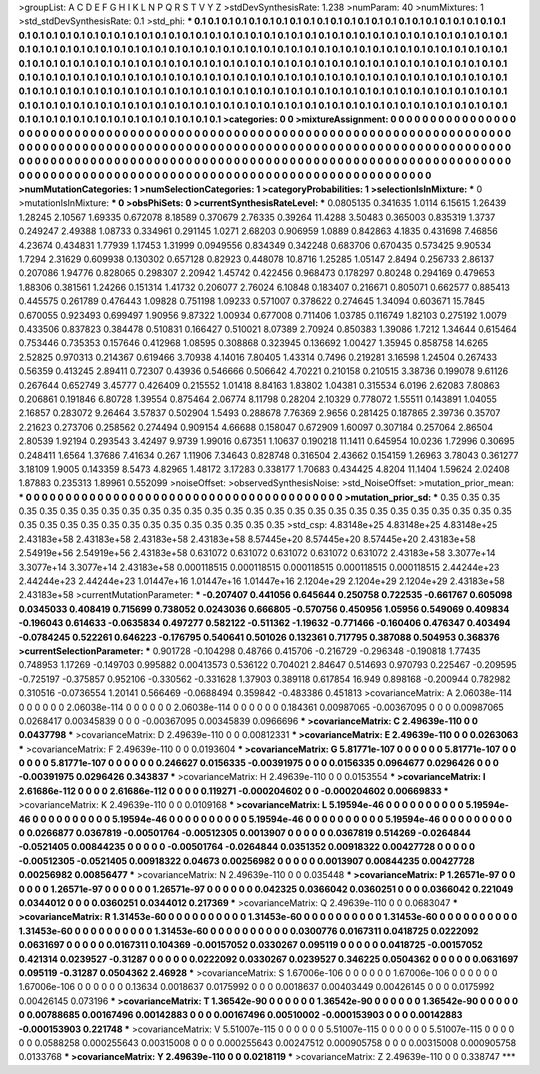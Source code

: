 >groupList:
A C D E F G H I K L
N P Q R S T V Y Z 
>stdDevSynthesisRate:
1.238 
>numParam:
40
>numMixtures:
1
>std_stdDevSynthesisRate:
0.1
>std_phi:
***
0.1 0.1 0.1 0.1 0.1 0.1 0.1 0.1 0.1 0.1
0.1 0.1 0.1 0.1 0.1 0.1 0.1 0.1 0.1 0.1
0.1 0.1 0.1 0.1 0.1 0.1 0.1 0.1 0.1 0.1
0.1 0.1 0.1 0.1 0.1 0.1 0.1 0.1 0.1 0.1
0.1 0.1 0.1 0.1 0.1 0.1 0.1 0.1 0.1 0.1
0.1 0.1 0.1 0.1 0.1 0.1 0.1 0.1 0.1 0.1
0.1 0.1 0.1 0.1 0.1 0.1 0.1 0.1 0.1 0.1
0.1 0.1 0.1 0.1 0.1 0.1 0.1 0.1 0.1 0.1
0.1 0.1 0.1 0.1 0.1 0.1 0.1 0.1 0.1 0.1
0.1 0.1 0.1 0.1 0.1 0.1 0.1 0.1 0.1 0.1
0.1 0.1 0.1 0.1 0.1 0.1 0.1 0.1 0.1 0.1
0.1 0.1 0.1 0.1 0.1 0.1 0.1 0.1 0.1 0.1
0.1 0.1 0.1 0.1 0.1 0.1 0.1 0.1 0.1 0.1
0.1 0.1 0.1 0.1 0.1 0.1 0.1 0.1 0.1 0.1
0.1 0.1 0.1 0.1 0.1 0.1 0.1 0.1 0.1 0.1
0.1 0.1 0.1 0.1 0.1 0.1 0.1 0.1 0.1 0.1
0.1 0.1 0.1 0.1 0.1 0.1 0.1 0.1 0.1 0.1
0.1 0.1 0.1 0.1 0.1 0.1 0.1 0.1 0.1 0.1
0.1 0.1 0.1 0.1 0.1 0.1 0.1 0.1 0.1 0.1
0.1 0.1 0.1 0.1 0.1 0.1 0.1 0.1 0.1 0.1
0.1 0.1 0.1 0.1 0.1 0.1 0.1 0.1 0.1 0.1
0.1 0.1 0.1 0.1 0.1 0.1 0.1 0.1 0.1 0.1
0.1 0.1 0.1 0.1 0.1 0.1 0.1 0.1 0.1 0.1
0.1 0.1 0.1 0.1 0.1 0.1 0.1 0.1 0.1 0.1
0.1 0.1 0.1 0.1 0.1 0.1 0.1 0.1 0.1 0.1
0.1 0.1 0.1 0.1 
>categories:
0 0
>mixtureAssignment:
0 0 0 0 0 0 0 0 0 0 0 0 0 0 0 0 0 0 0 0 0 0 0 0 0 0 0 0 0 0 0 0 0 0 0 0 0 0 0 0 0 0 0 0 0 0 0 0 0 0
0 0 0 0 0 0 0 0 0 0 0 0 0 0 0 0 0 0 0 0 0 0 0 0 0 0 0 0 0 0 0 0 0 0 0 0 0 0 0 0 0 0 0 0 0 0 0 0 0 0
0 0 0 0 0 0 0 0 0 0 0 0 0 0 0 0 0 0 0 0 0 0 0 0 0 0 0 0 0 0 0 0 0 0 0 0 0 0 0 0 0 0 0 0 0 0 0 0 0 0
0 0 0 0 0 0 0 0 0 0 0 0 0 0 0 0 0 0 0 0 0 0 0 0 0 0 0 0 0 0 0 0 0 0 0 0 0 0 0 0 0 0 0 0 0 0 0 0 0 0
0 0 0 0 0 0 0 0 0 0 0 0 0 0 0 0 0 0 0 0 0 0 0 0 0 0 0 0 0 0 0 0 0 0 0 0 0 0 0 0 0 0 0 0 0 0 0 0 0 0
0 0 0 0 
>numMutationCategories:
1
>numSelectionCategories:
1
>categoryProbabilities:
1 
>selectionIsInMixture:
***
0 
>mutationIsInMixture:
***
0 
>obsPhiSets:
0
>currentSynthesisRateLevel:
***
0.0805135 0.341635 1.0114 6.15615 1.26439 1.28245 2.10567 1.69335 0.672078 8.18589
0.370679 2.76335 0.39264 11.4288 3.50483 0.365003 0.835319 1.3737 0.249247 2.49388
1.08733 0.334961 0.291145 1.0271 2.68203 0.906959 1.0889 0.842863 4.1835 0.431698
7.46856 4.23674 0.434831 1.77939 1.17453 1.31999 0.0949556 0.834349 0.342248 0.683706
0.670435 0.573425 9.90534 1.7294 2.31629 0.609938 0.130302 0.657128 0.82923 0.448078
10.8716 1.25285 1.05147 2.8494 0.256733 2.86137 0.207086 1.94776 0.828065 0.298307
2.20942 1.45742 0.422456 0.968473 0.178297 0.80248 0.294169 0.479653 1.88306 0.381561
1.24266 0.151314 1.41732 0.206077 2.76024 6.10848 0.183407 0.216671 0.805071 0.662577
0.885413 0.445575 0.261789 0.476443 1.09828 0.751198 1.09233 0.571007 0.378622 0.274645
1.34094 0.603671 15.7845 0.670055 0.923493 0.699497 1.90956 9.87322 1.00934 0.677008
0.711406 1.03785 0.116749 1.82103 0.275192 1.0079 0.433506 0.837823 0.384478 0.510831
0.166427 0.510021 8.07389 2.70924 0.850383 1.39086 1.7212 1.34644 0.615464 0.753446
0.735353 0.157646 0.412968 1.08595 0.308868 0.323945 0.136692 1.00427 1.35945 0.858758
14.6265 2.52825 0.970313 0.214367 0.619466 3.70938 4.14016 7.80405 1.43314 0.7496
0.219281 3.16598 1.24504 0.267433 0.56359 0.413245 2.89411 0.72307 0.43936 0.546666
0.506642 4.70221 0.210158 0.210515 3.38736 0.199078 9.61126 0.267644 0.652749 3.45777
0.426409 0.215552 1.01418 8.84163 1.83802 1.04381 0.315534 6.0196 2.62083 7.80863
0.206861 0.191846 6.80728 1.39554 0.875464 2.06774 8.11798 0.28204 2.10329 0.778072
1.55511 0.143891 1.04055 2.16857 0.283072 9.26464 3.57837 0.502904 1.5493 0.288678
7.76369 2.9656 0.281425 0.187865 2.39736 0.35707 2.21623 0.273706 0.258562 0.274494
0.909154 4.66688 0.158047 0.672909 1.60097 0.307184 0.257064 2.86504 2.80539 1.92194
0.293543 3.42497 9.9739 1.99016 0.67351 1.10637 0.190218 11.1411 0.645954 10.0236
1.72996 0.30695 0.248411 1.6564 1.37686 7.41634 0.267 1.11906 7.34643 0.828748
0.316504 2.43662 0.154159 1.26963 3.78043 0.361277 3.18109 1.9005 0.143359 8.5473
4.82965 1.48172 3.17283 0.338177 1.70683 0.434425 4.8204 11.1404 1.59624 2.02408
1.87883 0.235313 1.89961 0.552099 
>noiseOffset:
>observedSynthesisNoise:
>std_NoiseOffset:
>mutation_prior_mean:
***
0 0 0 0 0 0 0 0 0 0
0 0 0 0 0 0 0 0 0 0
0 0 0 0 0 0 0 0 0 0
0 0 0 0 0 0 0 0 0 0
>mutation_prior_sd:
***
0.35 0.35 0.35 0.35 0.35 0.35 0.35 0.35 0.35 0.35
0.35 0.35 0.35 0.35 0.35 0.35 0.35 0.35 0.35 0.35
0.35 0.35 0.35 0.35 0.35 0.35 0.35 0.35 0.35 0.35
0.35 0.35 0.35 0.35 0.35 0.35 0.35 0.35 0.35 0.35
>std_csp:
4.83148e+25 4.83148e+25 4.83148e+25 2.43183e+58 2.43183e+58 2.43183e+58 2.43183e+58 8.57445e+20 8.57445e+20 8.57445e+20
2.43183e+58 2.54919e+56 2.54919e+56 2.43183e+58 0.631072 0.631072 0.631072 0.631072 0.631072 2.43183e+58
3.3077e+14 3.3077e+14 3.3077e+14 2.43183e+58 0.000118515 0.000118515 0.000118515 0.000118515 0.000118515 2.44244e+23
2.44244e+23 2.44244e+23 1.01447e+16 1.01447e+16 1.01447e+16 2.1204e+29 2.1204e+29 2.1204e+29 2.43183e+58 2.43183e+58
>currentMutationParameter:
***
-0.207407 0.441056 0.645644 0.250758 0.722535 -0.661767 0.605098 0.0345033 0.408419 0.715699
0.738052 0.0243036 0.666805 -0.570756 0.450956 1.05956 0.549069 0.409834 -0.196043 0.614633
-0.0635834 0.497277 0.582122 -0.511362 -1.19632 -0.771466 -0.160406 0.476347 0.403494 -0.0784245
0.522261 0.646223 -0.176795 0.540641 0.501026 0.132361 0.717795 0.387088 0.504953 0.368376
>currentSelectionParameter:
***
0.901728 -0.104298 0.48766 0.415706 -0.216729 -0.296348 -0.190818 1.77435 0.748953 1.17269
-0.149703 0.995882 0.00413573 0.536122 0.704021 2.84647 0.514693 0.970793 0.225467 -0.209595
-0.725197 -0.375857 0.952106 -0.330562 -0.331628 1.37903 0.389118 0.617854 16.949 0.898168
-0.200944 0.782982 0.310516 -0.0736554 1.20141 0.566469 -0.0688494 0.359842 -0.483386 0.451813
>covarianceMatrix:
A
2.06038e-114	0	0	0	0	0	
0	2.06038e-114	0	0	0	0	
0	0	2.06038e-114	0	0	0	
0	0	0	0.184361	0.00987065	-0.00367095	
0	0	0	0.00987065	0.0268417	0.00345839	
0	0	0	-0.00367095	0.00345839	0.0966696	
***
>covarianceMatrix:
C
2.49639e-110	0	
0	0.0437798	
***
>covarianceMatrix:
D
2.49639e-110	0	
0	0.00812331	
***
>covarianceMatrix:
E
2.49639e-110	0	
0	0.0263063	
***
>covarianceMatrix:
F
2.49639e-110	0	
0	0.0193604	
***
>covarianceMatrix:
G
5.81771e-107	0	0	0	0	0	
0	5.81771e-107	0	0	0	0	
0	0	5.81771e-107	0	0	0	
0	0	0	0.246627	0.0156335	-0.00391975	
0	0	0	0.0156335	0.0964677	0.0296426	
0	0	0	-0.00391975	0.0296426	0.343837	
***
>covarianceMatrix:
H
2.49639e-110	0	
0	0.0153554	
***
>covarianceMatrix:
I
2.61686e-112	0	0	0	
0	2.61686e-112	0	0	
0	0	0.119271	-0.000204602	
0	0	-0.000204602	0.00669833	
***
>covarianceMatrix:
K
2.49639e-110	0	
0	0.0109168	
***
>covarianceMatrix:
L
5.19594e-46	0	0	0	0	0	0	0	0	0	
0	5.19594e-46	0	0	0	0	0	0	0	0	
0	0	5.19594e-46	0	0	0	0	0	0	0	
0	0	0	5.19594e-46	0	0	0	0	0	0	
0	0	0	0	5.19594e-46	0	0	0	0	0	
0	0	0	0	0	0.0266877	0.0367819	-0.00501764	-0.00512305	0.0013907	
0	0	0	0	0	0.0367819	0.514269	-0.0264844	-0.0521405	0.00844235	
0	0	0	0	0	-0.00501764	-0.0264844	0.0351352	0.00918322	0.00427728	
0	0	0	0	0	-0.00512305	-0.0521405	0.00918322	0.04673	0.00256982	
0	0	0	0	0	0.0013907	0.00844235	0.00427728	0.00256982	0.00856477	
***
>covarianceMatrix:
N
2.49639e-110	0	
0	0.035448	
***
>covarianceMatrix:
P
1.26571e-97	0	0	0	0	0	
0	1.26571e-97	0	0	0	0	
0	0	1.26571e-97	0	0	0	
0	0	0	0.042325	0.0366042	0.0360251	
0	0	0	0.0366042	0.221049	0.0344012	
0	0	0	0.0360251	0.0344012	0.217369	
***
>covarianceMatrix:
Q
2.49639e-110	0	
0	0.0683047	
***
>covarianceMatrix:
R
1.31453e-60	0	0	0	0	0	0	0	0	0	
0	1.31453e-60	0	0	0	0	0	0	0	0	
0	0	1.31453e-60	0	0	0	0	0	0	0	
0	0	0	1.31453e-60	0	0	0	0	0	0	
0	0	0	0	1.31453e-60	0	0	0	0	0	
0	0	0	0	0	0.0300776	0.0167311	0.0418725	0.0222092	0.0631697	
0	0	0	0	0	0.0167311	0.104369	-0.00157052	0.0330267	0.095119	
0	0	0	0	0	0.0418725	-0.00157052	0.421314	0.0239527	-0.31287	
0	0	0	0	0	0.0222092	0.0330267	0.0239527	0.346225	0.0504362	
0	0	0	0	0	0.0631697	0.095119	-0.31287	0.0504362	2.46928	
***
>covarianceMatrix:
S
1.67006e-106	0	0	0	0	0	
0	1.67006e-106	0	0	0	0	
0	0	1.67006e-106	0	0	0	
0	0	0	0.13634	0.0018637	0.0175992	
0	0	0	0.0018637	0.00403449	0.00426145	
0	0	0	0.0175992	0.00426145	0.073196	
***
>covarianceMatrix:
T
1.36542e-90	0	0	0	0	0	
0	1.36542e-90	0	0	0	0	
0	0	1.36542e-90	0	0	0	
0	0	0	0.00788685	0.00167496	0.00142883	
0	0	0	0.00167496	0.00510002	-0.000153903	
0	0	0	0.00142883	-0.000153903	0.221748	
***
>covarianceMatrix:
V
5.51007e-115	0	0	0	0	0	
0	5.51007e-115	0	0	0	0	
0	0	5.51007e-115	0	0	0	
0	0	0	0.0588258	0.000255643	0.00315008	
0	0	0	0.000255643	0.00247512	0.000905758	
0	0	0	0.00315008	0.000905758	0.0133768	
***
>covarianceMatrix:
Y
2.49639e-110	0	
0	0.0218119	
***
>covarianceMatrix:
Z
2.49639e-110	0	
0	0.338747	
***
